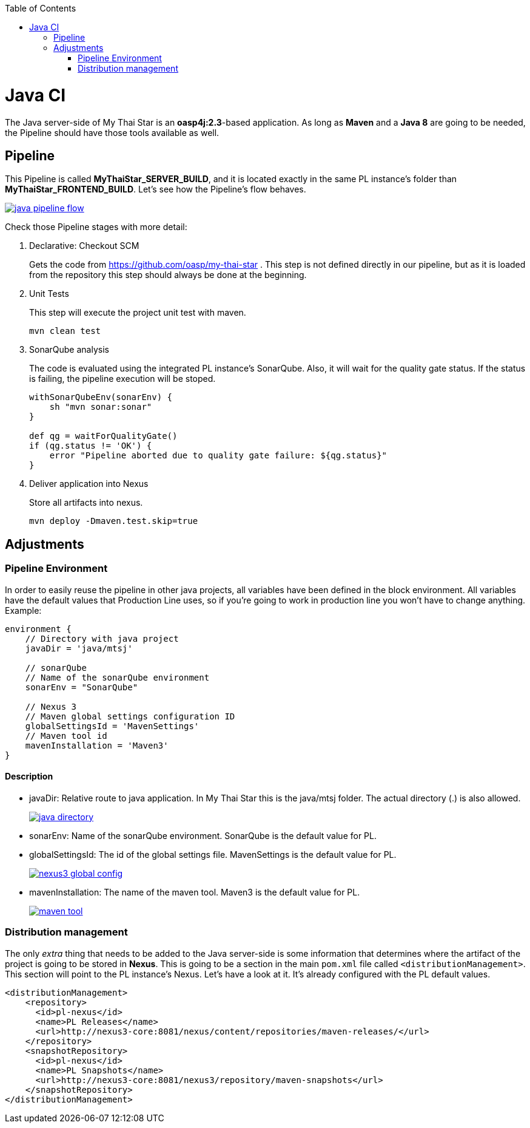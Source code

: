 :toc: macro
toc::[]

= Java CI

The Java server-side of My Thai Star is an *oasp4j:2.3*-based application. As long as *Maven* and a *Java 8* are going to be needed, the Pipeline should have those tools available as well.

== Pipeline

This Pipeline is called *MyThaiStar_SERVER_BUILD*, and it is located exactly in the same PL instance's folder than *MyThaiStar_FRONTEND_BUILD*. Let's see how the Pipeline's flow behaves.

image::images/ci/java/java_pipeline_flow.PNG[, link="java_pipeline_flow.PNG"] 

Check those Pipeline stages with more detail:

. Declarative: Checkout SCM
+
Gets the code from https://github.com/oasp/my-thai-star . This step is not defined directly in our pipeline, but as it is loaded from the repository this step should always be done at the beginning.
+
. Unit Tests
+
This step will execute the project unit test with maven.
+
[source, groovy]
----
mvn clean test
----
+
. SonarQube analysis
+
The code is evaluated using the integrated PL instance's SonarQube. Also, it will wait for the quality gate status. If the status is failing, the pipeline execution will be stoped.
+
[source, groovy]
----
withSonarQubeEnv(sonarEnv) {
    sh "mvn sonar:sonar"
}

def qg = waitForQualityGate() 
if (qg.status != 'OK') {
    error "Pipeline aborted due to quality gate failure: ${qg.status}"
}
----
+
. Deliver application into Nexus
+
Store all artifacts into nexus.
+
[source, groovy]
----
mvn deploy -Dmaven.test.skip=true
----


== Adjustments

=== Pipeline Environment

In order to easily reuse the pipeline in other java projects, all variables have been defined in the block environment. All variables have the default values that Production Line uses, so if you're going to work in production line you won't have to change anything. Example:

[source, groovy]
----
environment {
    // Directory with java project
    javaDir = 'java/mtsj'

    // sonarQube
    // Name of the sonarQube environment
    sonarEnv = "SonarQube"

    // Nexus 3
    // Maven global settings configuration ID
    globalSettingsId = 'MavenSettings'
    // Maven tool id
    mavenInstallation = 'Maven3'
}
----

==== Description
- javaDir: Relative route to java application. In My Thai Star this is the java/mtsj folder. The actual directory (.) is also allowed.
+
image::images/ci/java/java_directory.png[, link="java_directory.png"]
- sonarEnv: Name of the sonarQube environment. SonarQube is the default value for PL.
- globalSettingsId: The id of the global settings file. MavenSettings is the default value for PL.
+
image::images/ci/angular/nexus3_global_config.png[, link="nexus3_global_config.PNG"]
- mavenInstallation: The name of the maven tool. Maven3 is the default value for PL.
+
image::images/ci/angular/maven_tool.png[, link="maven_tool.PNG"]

=== Distribution management
The only _extra_ thing that needs to be added to the Java server-side is some information that determines where the artifact of the project is going to be stored in *Nexus*. This is going to be a section in the main `pom.xml` file called `<distributionManagement>`. This section will point to the PL instance's Nexus. Let's have a look at it. It's already configured with the PL default values.

[source, xml]
----
<distributionManagement>
    <repository>
      <id>pl-nexus</id>
      <name>PL Releases</name>
      <url>http://nexus3-core:8081/nexus/content/repositories/maven-releases/</url>
    </repository>
    <snapshotRepository>
      <id>pl-nexus</id>
      <name>PL Snapshots</name>
      <url>http://nexus3-core:8081/nexus3/repository/maven-snapshots</url>
    </snapshotRepository>
</distributionManagement>
----
